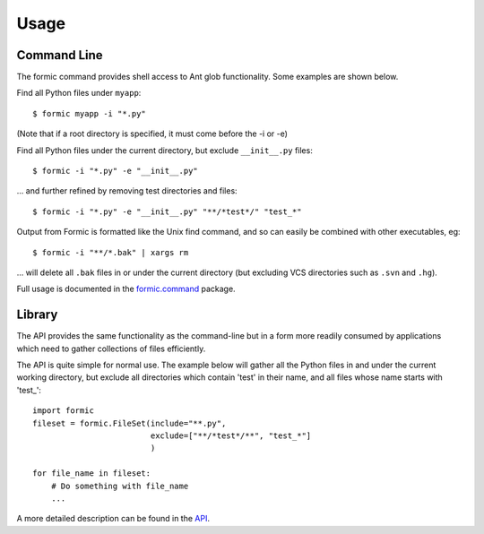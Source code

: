 Usage
=====

Command Line
------------

The formic command provides shell access to Ant glob functionality. Some
examples are shown below.

Find all Python files under ``myapp``::

    $ formic myapp -i "*.py"

(Note that if a root directory is specified, it must come before the -i or -e)

Find all Python files under the current directory, but exclude ``__init__.py``
files::

    $ formic -i "*.py" -e "__init__.py"

... and further refined by removing test directories and files::

    $ formic -i "*.py" -e "__init__.py" "**/*test*/" "test_*"

Output from Formic is formatted like the Unix find command, and so can easily
be combined with other executables, eg::

    $ formic -i "**/*.bak" | xargs rm

... will delete all ``.bak`` files in or under the current directory (but excluding
VCS directories such as ``.svn`` and ``.hg``).

Full usage is documented in the `formic.command
<http://www.aviser.asia/formic/api.html#module-formic.command>`_ package.

Library
-------

The API provides the same functionality as the command-line but in a form
more readily consumed by applications which need to gather collections of files
efficiently.

The API is quite simple for normal use. The example below will gather all the
Python files in and under the current working directory, but exclude all
directories which contain 'test' in their name, and all files whose name
starts with 'test\_'::

    import formic
    fileset = formic.FileSet(include="**.py",
                             exclude=["**/*test*/**", "test_*"]
                             )

    for file_name in fileset:
        # Do something with file_name
        ...

A more detailed description can be found in the `API <http://www.aviser.asia/formic/api.html>`_.